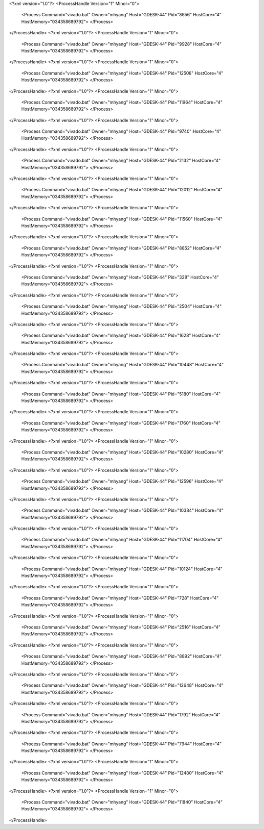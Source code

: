 <?xml version="1.0"?>
<ProcessHandle Version="1" Minor="0">
    <Process Command="vivado.bat" Owner="mhyang" Host="GDESK-44" Pid="8656" HostCore="4" HostMemory="034358689792">
    </Process>
</ProcessHandle>
<?xml version="1.0"?>
<ProcessHandle Version="1" Minor="0">
    <Process Command="vivado.bat" Owner="mhyang" Host="GDESK-44" Pid="9928" HostCore="4" HostMemory="034358689792">
    </Process>
</ProcessHandle>
<?xml version="1.0"?>
<ProcessHandle Version="1" Minor="0">
    <Process Command="vivado.bat" Owner="mhyang" Host="GDESK-44" Pid="12508" HostCore="4" HostMemory="034358689792">
    </Process>
</ProcessHandle>
<?xml version="1.0"?>
<ProcessHandle Version="1" Minor="0">
    <Process Command="vivado.bat" Owner="mhyang" Host="GDESK-44" Pid="11964" HostCore="4" HostMemory="034358689792">
    </Process>
</ProcessHandle>
<?xml version="1.0"?>
<ProcessHandle Version="1" Minor="0">
    <Process Command="vivado.bat" Owner="mhyang" Host="GDESK-44" Pid="9740" HostCore="4" HostMemory="034358689792">
    </Process>
</ProcessHandle>
<?xml version="1.0"?>
<ProcessHandle Version="1" Minor="0">
    <Process Command="vivado.bat" Owner="mhyang" Host="GDESK-44" Pid="2132" HostCore="4" HostMemory="034358689792">
    </Process>
</ProcessHandle>
<?xml version="1.0"?>
<ProcessHandle Version="1" Minor="0">
    <Process Command="vivado.bat" Owner="mhyang" Host="GDESK-44" Pid="12012" HostCore="4" HostMemory="034358689792">
    </Process>
</ProcessHandle>
<?xml version="1.0"?>
<ProcessHandle Version="1" Minor="0">
    <Process Command="vivado.bat" Owner="mhyang" Host="GDESK-44" Pid="11560" HostCore="4" HostMemory="034358689792">
    </Process>
</ProcessHandle>
<?xml version="1.0"?>
<ProcessHandle Version="1" Minor="0">
    <Process Command="vivado.bat" Owner="mhyang" Host="GDESK-44" Pid="8852" HostCore="4" HostMemory="034358689792">
    </Process>
</ProcessHandle>
<?xml version="1.0"?>
<ProcessHandle Version="1" Minor="0">
    <Process Command="vivado.bat" Owner="mhyang" Host="GDESK-44" Pid="328" HostCore="4" HostMemory="034358689792">
    </Process>
</ProcessHandle>
<?xml version="1.0"?>
<ProcessHandle Version="1" Minor="0">
    <Process Command="vivado.bat" Owner="mhyang" Host="GDESK-44" Pid="2504" HostCore="4" HostMemory="034358689792">
    </Process>
</ProcessHandle>
<?xml version="1.0"?>
<ProcessHandle Version="1" Minor="0">
    <Process Command="vivado.bat" Owner="mhyang" Host="GDESK-44" Pid="1628" HostCore="4" HostMemory="034358689792">
    </Process>
</ProcessHandle>
<?xml version="1.0"?>
<ProcessHandle Version="1" Minor="0">
    <Process Command="vivado.bat" Owner="mhyang" Host="GDESK-44" Pid="10448" HostCore="4" HostMemory="034358689792">
    </Process>
</ProcessHandle>
<?xml version="1.0"?>
<ProcessHandle Version="1" Minor="0">
    <Process Command="vivado.bat" Owner="mhyang" Host="GDESK-44" Pid="5180" HostCore="4" HostMemory="034358689792">
    </Process>
</ProcessHandle>
<?xml version="1.0"?>
<ProcessHandle Version="1" Minor="0">
    <Process Command="vivado.bat" Owner="mhyang" Host="GDESK-44" Pid="1760" HostCore="4" HostMemory="034358689792">
    </Process>
</ProcessHandle>
<?xml version="1.0"?>
<ProcessHandle Version="1" Minor="0">
    <Process Command="vivado.bat" Owner="mhyang" Host="GDESK-44" Pid="10280" HostCore="4" HostMemory="034358689792">
    </Process>
</ProcessHandle>
<?xml version="1.0"?>
<ProcessHandle Version="1" Minor="0">
    <Process Command="vivado.bat" Owner="mhyang" Host="GDESK-44" Pid="12596" HostCore="4" HostMemory="034358689792">
    </Process>
</ProcessHandle>
<?xml version="1.0"?>
<ProcessHandle Version="1" Minor="0">
    <Process Command="vivado.bat" Owner="mhyang" Host="GDESK-44" Pid="10384" HostCore="4" HostMemory="034358689792">
    </Process>
</ProcessHandle>
<?xml version="1.0"?>
<ProcessHandle Version="1" Minor="0">
    <Process Command="vivado.bat" Owner="mhyang" Host="GDESK-44" Pid="11704" HostCore="4" HostMemory="034358689792">
    </Process>
</ProcessHandle>
<?xml version="1.0"?>
<ProcessHandle Version="1" Minor="0">
    <Process Command="vivado.bat" Owner="mhyang" Host="GDESK-44" Pid="10124" HostCore="4" HostMemory="034358689792">
    </Process>
</ProcessHandle>
<?xml version="1.0"?>
<ProcessHandle Version="1" Minor="0">
    <Process Command="vivado.bat" Owner="mhyang" Host="GDESK-44" Pid="728" HostCore="4" HostMemory="034358689792">
    </Process>
</ProcessHandle>
<?xml version="1.0"?>
<ProcessHandle Version="1" Minor="0">
    <Process Command="vivado.bat" Owner="mhyang" Host="GDESK-44" Pid="2516" HostCore="4" HostMemory="034358689792">
    </Process>
</ProcessHandle>
<?xml version="1.0"?>
<ProcessHandle Version="1" Minor="0">
    <Process Command="vivado.bat" Owner="mhyang" Host="GDESK-44" Pid="8892" HostCore="4" HostMemory="034358689792">
    </Process>
</ProcessHandle>
<?xml version="1.0"?>
<ProcessHandle Version="1" Minor="0">
    <Process Command="vivado.bat" Owner="mhyang" Host="GDESK-44" Pid="12648" HostCore="4" HostMemory="034358689792">
    </Process>
</ProcessHandle>
<?xml version="1.0"?>
<ProcessHandle Version="1" Minor="0">
    <Process Command="vivado.bat" Owner="mhyang" Host="GDESK-44" Pid="1792" HostCore="4" HostMemory="034358689792">
    </Process>
</ProcessHandle>
<?xml version="1.0"?>
<ProcessHandle Version="1" Minor="0">
    <Process Command="vivado.bat" Owner="mhyang" Host="GDESK-44" Pid="7944" HostCore="4" HostMemory="034358689792">
    </Process>
</ProcessHandle>
<?xml version="1.0"?>
<ProcessHandle Version="1" Minor="0">
    <Process Command="vivado.bat" Owner="mhyang" Host="GDESK-44" Pid="12480" HostCore="4" HostMemory="034358689792">
    </Process>
</ProcessHandle>
<?xml version="1.0"?>
<ProcessHandle Version="1" Minor="0">
    <Process Command="vivado.bat" Owner="mhyang" Host="GDESK-44" Pid="11840" HostCore="4" HostMemory="034358689792">
    </Process>
</ProcessHandle>

